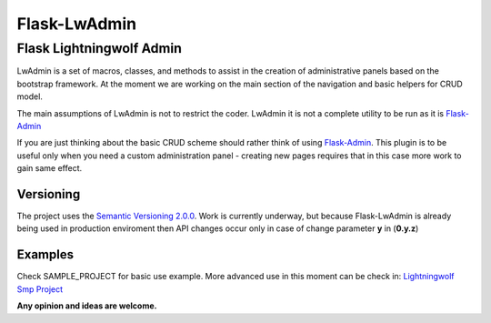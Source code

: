 =============
Flask-LwAdmin
=============

Flask Lightningwolf Admin
-------------------------

LwAdmin is a set of macros, classes, and methods to assist in the creation of administrative panels based on the
bootstrap framework. At the moment we are working on the main section of the navigation and basic helpers for CRUD model.

The main assumptions of LwAdmin is not to restrict the coder. LwAdmin it is not a complete utility to be run
as it is `Flask-Admin <https://github.com/mrjoes/flask-admin/>`_

If you are just thinking about the basic CRUD scheme should rather think of using `Flask-Admin <https://github.com/mrjoes/flask-admin/>`_.
This plugin is to be useful only when you need a custom administration panel - creating new pages requires that in this case more work to gain same effect.

Versioning
++++++++++

The project uses the `Semantic Versioning 2.0.0 <http://semver.org/>`_. Work is currently underway,
but because Flask-LwAdmin is already being used in production enviroment then API changes occur only in case of change parameter **y** in (**0.y.z**)

Examples
++++++++

Check SAMPLE_PROJECT for basic use example. More advanced use in this moment can be check in:
`Lightningwolf Smp Project <https://git.thunderwolf.net/lightningwolf/lightningwolf-smp>`_

**Any opinion and ideas are welcome.**
